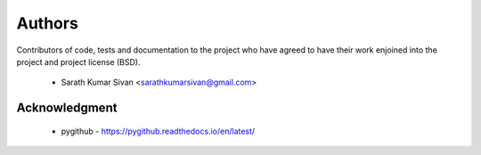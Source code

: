 Authors
========

Contributors of code, tests and documentation to the project who have agreed
to have their work enjoined into the project and project license (BSD).

 * Sarath Kumar Sivan <sarathkumarsivan@gmail.com>

Acknowledgment
---------------

 * pygithub - https://pygithub.readthedocs.io/en/latest/